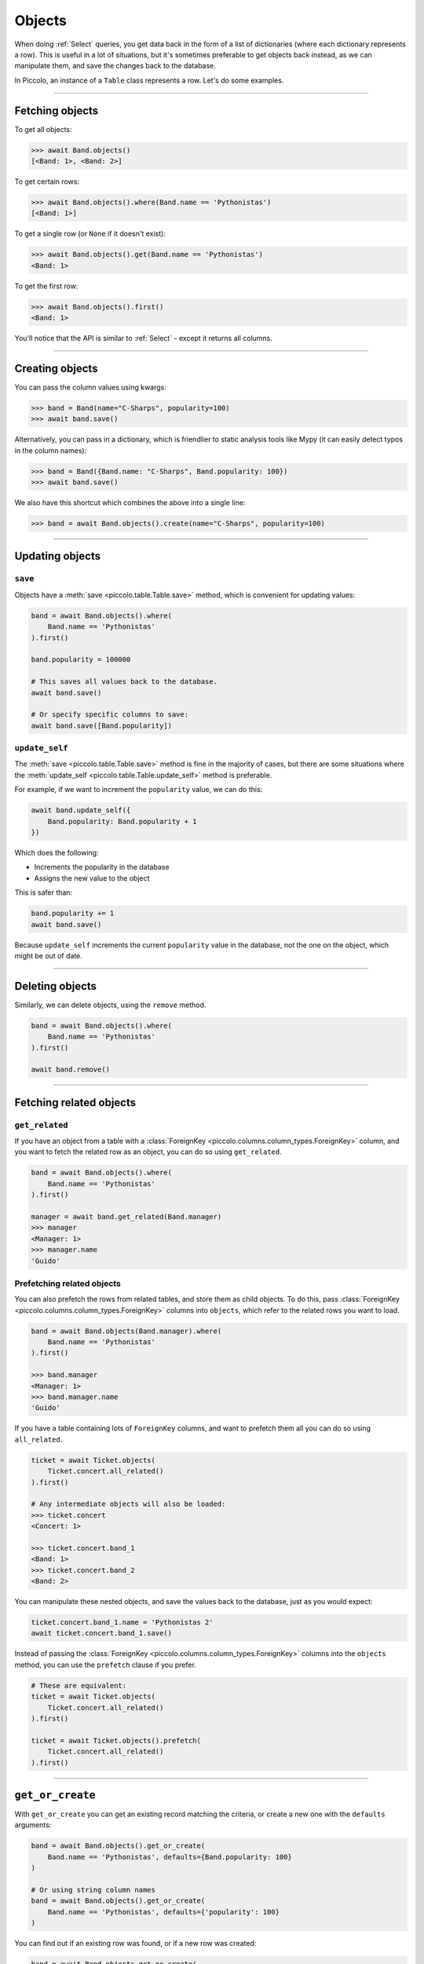 .. _Objects:

Objects
=======

When doing :ref:`Select`  queries, you get data back in the form of a list of
dictionaries (where each dictionary represents a row). This is useful in a lot
of situations, but it's sometimes preferable to get objects back instead, as we
can manipulate them, and save the changes back to the database.

In Piccolo, an instance of a ``Table`` class represents a row. Let's do some
examples.

-------------------------------------------------------------------------------

Fetching objects
----------------

To get all objects:

.. code-block:: python

    >>> await Band.objects()
    [<Band: 1>, <Band: 2>]

To get certain rows:

.. code-block:: python

    >>> await Band.objects().where(Band.name == 'Pythonistas')
    [<Band: 1>]

To get a single row (or ``None`` if it doesn't exist):

.. code-block:: python

    >>> await Band.objects().get(Band.name == 'Pythonistas')
    <Band: 1>

To get the first row:

.. code-block:: python

    >>> await Band.objects().first()
    <Band: 1>

You'll notice that the API is similar to :ref:`Select` - except it returns all
columns.

-------------------------------------------------------------------------------

Creating objects
----------------

You can pass the column values using kwargs:

.. code-block:: python

    >>> band = Band(name="C-Sharps", popularity=100)
    >>> await band.save()

Alternatively, you can pass in a dictionary, which is friendlier to static
analysis tools like Mypy (it can easily detect typos in the column names):

.. code-block:: python

    >>> band = Band({Band.name: "C-Sharps", Band.popularity: 100})
    >>> await band.save()

We also have this shortcut which combines the above into a single line:

.. code-block:: python

    >>> band = await Band.objects().create(name="C-Sharps", popularity=100)

-------------------------------------------------------------------------------

Updating objects
----------------

``save``
~~~~~~~~

Objects have a :meth:`save <piccolo.table.Table.save>` method, which is
convenient for updating values:

.. code-block:: python

    band = await Band.objects().where(
        Band.name == 'Pythonistas'
    ).first()

    band.popularity = 100000

    # This saves all values back to the database.
    await band.save()

    # Or specify specific columns to save:
    await band.save([Band.popularity])

``update_self``
~~~~~~~~~~~~~~~

The :meth:`save <piccolo.table.Table.save>` method is fine in the majority of
cases, but there are some situations where the :meth:`update_self <piccolo.table.Table.update_self>`
method is preferable.

For example, if we want to increment the ``popularity`` value, we can do this:

.. code-block:: python

    await band.update_self({
        Band.popularity: Band.popularity + 1
    })

Which does the following:

* Increments the popularity in the database
* Assigns the new value to the object

This is safer than:

.. code-block:: python

    band.popularity += 1
    await band.save()

Because ``update_self`` increments the current ``popularity`` value in the
database, not the one on the object, which might be out of date.

-------------------------------------------------------------------------------

Deleting objects
----------------

Similarly, we can delete objects, using the ``remove`` method.

.. code-block:: python

    band = await Band.objects().where(
        Band.name == 'Pythonistas'
    ).first()

    await band.remove()

-------------------------------------------------------------------------------

Fetching related objects
------------------------

``get_related``
~~~~~~~~~~~~~~~

If you have an object from a table with a :class:`ForeignKey <piccolo.columns.column_types.ForeignKey>`
column, and you want to fetch the related row as an object, you can do so
using ``get_related``.

.. code-block:: python

    band = await Band.objects().where(
        Band.name == 'Pythonistas'
    ).first()

    manager = await band.get_related(Band.manager)
    >>> manager
    <Manager: 1>
    >>> manager.name
    'Guido'

Prefetching related objects
~~~~~~~~~~~~~~~~~~~~~~~~~~~

You can also prefetch the rows from related tables, and store them as child
objects. To do this, pass :class:`ForeignKey <piccolo.columns.column_types.ForeignKey>`
columns into ``objects``, which refer to the related rows you want to load.

.. code-block:: python

    band = await Band.objects(Band.manager).where(
        Band.name == 'Pythonistas'
    ).first()

    >>> band.manager
    <Manager: 1>
    >>> band.manager.name
    'Guido'

If you have a table containing lots of ``ForeignKey`` columns, and want to
prefetch them all you can do so using ``all_related``.

.. code-block:: python

    ticket = await Ticket.objects(
        Ticket.concert.all_related()
    ).first()

    # Any intermediate objects will also be loaded:
    >>> ticket.concert
    <Concert: 1>

    >>> ticket.concert.band_1
    <Band: 1>
    >>> ticket.concert.band_2
    <Band: 2>

You can manipulate these nested objects, and save the values back to the
database, just as you would expect:

.. code-block:: python

    ticket.concert.band_1.name = 'Pythonistas 2'
    await ticket.concert.band_1.save()

Instead of passing the :class:`ForeignKey <piccolo.columns.column_types.ForeignKey>`
columns into the ``objects`` method, you can use the ``prefetch`` clause if you
prefer.

.. code-block:: python

    # These are equivalent:
    ticket = await Ticket.objects(
        Ticket.concert.all_related()
    ).first()

    ticket = await Ticket.objects().prefetch(
        Ticket.concert.all_related()
    ).first()

-------------------------------------------------------------------------------

``get_or_create``
-----------------

With ``get_or_create`` you can get an existing record matching the criteria,
or create a new one with the ``defaults`` arguments:

.. code-block:: python

    band = await Band.objects().get_or_create(
        Band.name == 'Pythonistas', defaults={Band.popularity: 100}
    )

    # Or using string column names
    band = await Band.objects().get_or_create(
        Band.name == 'Pythonistas', defaults={'popularity': 100}
    )

You can find out if an existing row was found, or if a new row was created:

.. code-block:: python

    band = await Band.objects.get_or_create(
        Band.name == 'Pythonistas'
    )
    band._was_created  # True if it was created, otherwise False if it was already in the db

Complex where clauses are supported, but only within reason. For example:

.. code-block:: python

    # This works OK:
    band = await Band.objects().get_or_create(
        (Band.name == 'Pythonistas') & (Band.popularity == 1000),
    )

    # This is problematic, as it's unclear what the name should be if we
    # need to create the row:
    band = await Band.objects().get_or_create(
        (Band.name == 'Pythonistas') | (Band.name == 'Rustaceans'),
        defaults={'popularity': 100}
    )

-------------------------------------------------------------------------------

``to_dict``
-----------

If you need to convert an object into a dictionary, you can do so using the
``to_dict`` method.

.. code-block:: python

    band = await Band.objects().first()

    >>> band.to_dict()
    {'id': 1, 'name': 'Pythonistas', 'manager': 1, 'popularity': 1000}

If you only want a subset of the columns, or want to use aliases for some of
the columns:

.. code-block:: python

    band = await Band.objects().first()

    >>> band.to_dict(Band.id, Band.name.as_alias('title'))
    {'id': 1, 'title': 'Pythonistas'}

-------------------------------------------------------------------------------

``refresh``
-----------

If you have an object which has gotten stale, and want to refresh it, so it
has the latest data from the database, you can use the
:meth:`refresh <piccolo.table.Table.refresh>` method.

.. code-block:: python

    # If we have an instance:
    band = await Band.objects().first()

    # And it has gotten stale, we can refresh it:
    await band.refresh()

    # Or just refresh certain columns:
    await band.refresh([Band.name])

It works with ``prefetch`` too:

.. code-block:: python

    # If we have an instance with a child object:
    band = await Band.objects(Band.manager).first()

    # And it has gotten stale, we can refresh it:
    await band.refresh()

    # The nested object will also be updated if it was stale:
    >>> band.manager.name
    "New value"

``refresh`` is very useful in unit tests:

.. code-block:: python

    # If we have an instance:
    band = await Band.objects().where(Band.name == "Pythonistas").first()

    # Call an API endpoint which updates the object (e.g. with httpx):
    await client.patch(f"/band/{band.id}/", json={"popularity": 5000})

    # Make sure the instance was updated:
    await band.refresh()
    assert band.popularity == 5000

-------------------------------------------------------------------------------

Query clauses
-------------

batch
~~~~~

See :ref:`batch`.

callback
~~~~~~~~

See :ref:`callback`.

first
~~~~~

See :ref:`first`.

limit
~~~~~

See :ref:`limit`.

offset
~~~~~~

See :ref:`offset`.

order_by
~~~~~~~~

See :ref:`order_by`.

output
~~~~~~

See :ref:`output`.

where
~~~~~

See :ref:`Where` .
